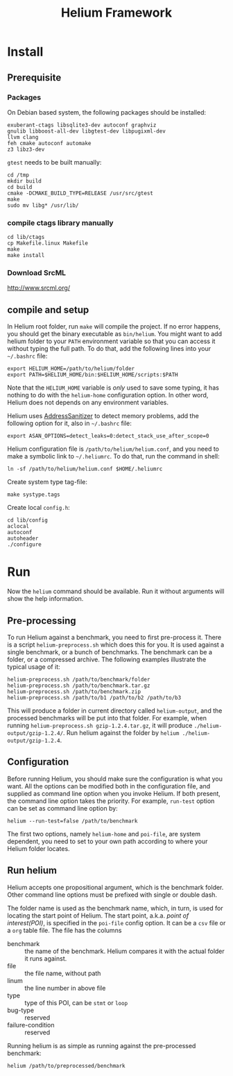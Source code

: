 #+TITLE: Helium Framework

* Install
** Prerequisite

*** Packages
    On Debian based system, the following packages should be installed:

    #+BEGIN_EXAMPLE
exuberant-ctags libsqlite3-dev autoconf graphviz
gnulib libboost-all-dev libgtest-dev libpugixml-dev
llvm clang
feh cmake autoconf automake
z3 libz3-dev
    #+END_EXAMPLE

    =gtest= needs to be built manually:
    #+BEGIN_EXAMPLE
cd /tmp
mkdir build
cd build
cmake -DCMAKE_BUILD_TYPE=RELEASE /usr/src/gtest
make
sudo mv libg* /usr/lib/
    #+END_EXAMPLE

*** compile ctags library manually
    #+begin_src shell
cd lib/ctags
cp Makefile.linux Makefile
make
make install
    #+end_src

*** Download SrcML
    http://www.srcml.org/

** compile and setup

   In Helium root folder, run =make= will compile the project.
   If no error happens, you should get the binary executable as =bin/helium=.
   You might want to add helium folder to your =PATH= environment variable so that you can access it without typing the full path.
   To do that, add the following lines into your =~/.bashrc= file:

   #+BEGIN_EXAMPLE
export HELIUM_HOME=/path/to/helium/folder
export PATH=$HELIUM_HOME/bin:$HELIUM_HOME/scripts:$PATH
   #+END_EXAMPLE

   Note that the =HELIUM_HOME= variable is /only/ used to save some typing,
   it has nothing to do with the =helium-home= configuration option.
   In other word, Helium does not depends on any environment variables.

   Helium uses [[https://github.com/google/sanitizers/wiki/AddressSanitizer][AddressSanitizer]] to detect memory problems, add the following option for it, also in =~/.bashrc= file:
   #+BEGIN_EXAMPLE
export ASAN_OPTIONS=detect_leaks=0:detect_stack_use_after_scope=0
   #+END_EXAMPLE

   Helium configuration file is =/path/to/helium/helium.conf=, and you need to make a symbolic link to =~/.heliumrc=.
   To do that, run the command in shell:
   #+BEGIN_EXAMPLE
ln -sf /path/to/helium/helium.conf $HOME/.heliumrc
   #+END_EXAMPLE

   Create system type tag-file:
   #+BEGIN_EXAMPLE
make systype.tags
   #+END_EXAMPLE

   Create local =config.h=:
   #+BEGIN_EXAMPLE
   cd lib/config
   aclocal
   autoconf
   autoheader
   ./configure
   #+END_EXAMPLE

* Run

  Now the =helium= command should be available. Run it without arguments will show the help information.

** Pre-processing
   To run Helium against a benchmark, you need to first pre-process it.
   There is a script =helium-preprocess.sh= which does this for you.
   It is used against a single benchmark, or a bunch of benchmarks.
   The benchmark can be a folder, or a compressed archive.
   The following examples illustrate the typical usage of it:

   #+BEGIN_EXAMPLE
     helium-preprocess.sh /path/to/benchmark/folder
     helium-preprocess.sh /path/to/benchmark.tar.gz
     helium-preprocess.sh /path/to/benchmark.zip
     helium-preprocess.sh /path/to/b1 /path/to/b2 /path/to/b3
   #+END_EXAMPLE

   This will produce a folder in current directory called =helium-output=,
   and the processed benchmarks will be put into that folder.
   For example, when running =helium-preprocess.sh gzip-1.2.4.tar.gz=, it will produce =./helium-output/gzip-1.2.4/=.
   Run helium against the folder by =helium ./helium-output/gzip-1.2.4=.

** Configuration
   Before running Helium, you should make sure the configuration is what you want.
   All the options can be modified both in the configuration file, and supplied as command line option when you invoke Helium.
   If both present, the command line option takes the priority.
   For example, =run-test= option can be set as command line option by:
   #+BEGIN_EXAMPLE
helium --run-test=false /path/to/benchmark
   #+END_EXAMPLE

   The first two options, namely =helium-home= and =poi-file=, are system dependent,
   you need to set to your own path according to where your Helium folder locates.

** Run helium
   Helium accepts one propositional argument, which is the benchmark folder.
   Other command line options must be prefixed with single or double dash.

   The folder name is used as the benchmark name, which, in turn, is used for locating the start point of Helium.
   The start point, a.k.a. /point of interest(POI)/, is specified in the =poi-file= config option.
   It can be a =csv= file or a =org= table file.
   The file has the columns
   - benchmark :: the name of the benchmark. Helium compares it with the actual folder it runs against.
   - file :: the file name, without path
   - linum :: the line number in above file
   - type :: type of this POI, can be =stmt= or =loop=
   - bug-type :: reserved
   - failure-condition :: reserved

Running helium is as simple as running against the pre-processed benchmark:
#+BEGIN_EXAMPLE
helium /path/to/preprocessed/benchmark
#+END_EXAMPLE
